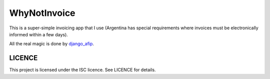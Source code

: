 WhyNotInvoice
=============

This is a super-simple invoicing app that I use (Argentina has special
requirements where invoices must be electronically informed within a few days).

All the real magic is done by django_afip_.

.. _django_afip: https://pypi.python.org/pypi/django-afip

LICENCE
-------

This project is licensed under the ISC licence. See LICENCE for details.
